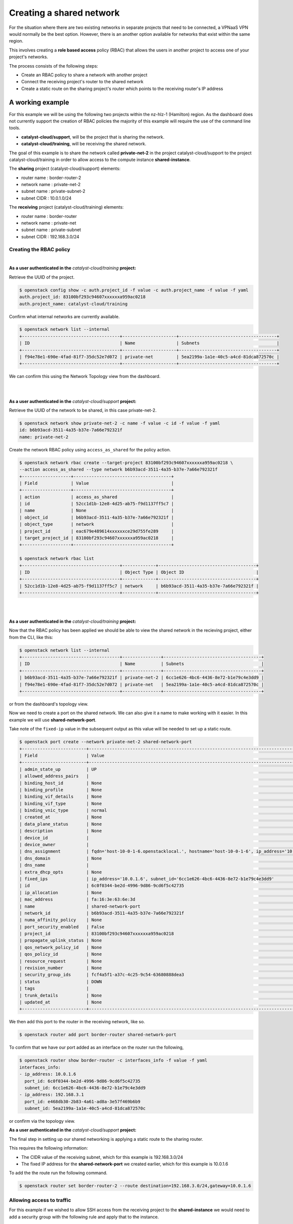#########################
Creating a shared network
#########################

For the situation where there are two existing networks in separate projects
that need to be connected, a VPNaaS VPN would normally be the best option.
However, there is an another option available for networks that exist within
the same region.

This involves creating a **role based access** policy (RBAC) that allows the
users in another project to access one of your project's networks.

The process consists of the following steps:

* Create an RBAC policy to share a network with another project
* Connect the receiving project's router to the shared network
* Create a static route on the sharing project's router which points to the
  receiving router's IP address


*****************
A working example
*****************

For this example we will be using the following two projects within the
nz-hlz-1 (Hamilton) region. As the dashboard does not currently support the
creation of RBAC policies the majority of this example will require the use
of the command line tools.

* **catalyst-cloud/support**, will be the project that is sharing the network.
* **catalyst-cloud/training**, will be receiving the shared network.

The goal of this example is to share the network called **private-net-2** in
the project catalyst-cloud/support to the project catalyst-cloud/training in
order to allow access to the compute instance **shared-instance**.

.. image:: _static/private-net-2-topo.png

The **sharing** project (catalyst-cloud/support) elements:

* router name : border-router-2
* network name : private-net-2
* subnet name : private-subnet-2
* subnet CIDR : 10.0.1.0/24

The **receiving** project (catalyst-cloud/training) elements:

* router name : border-router
* network name : private-net
* subnet name : private-subnet
* subnet CIDR : 192.168.3.0/24


Creating the RBAC policy
========================

|

**As a user authenticated in the** *catalyst-cloud/training* **project:**

Retrieve the UUID of the project.

.. code-block:: console

  $ openstack config show -c auth.project_id -f value -c auth.project_name -f value -f yaml
  auth.project_id: 83100bf293c94607xxxxxxa959ac0218
  auth.project_name: catalyst-cloud/training

Confirm what internal networks are currently available.

.. code-block:: console

  $ openstack network list --internal
  +--------------------------------------+---------------------+--------------------------------------+
  | ID                                   | Name                | Subnets                              |
  +--------------------------------------+---------------------+--------------------------------------+
  | f94e78e1-690e-4fad-81f7-35dc52e7d072 | private-net         | 5ea2199a-1a1e-40c5-a4cd-81dca872570c |
  +--------------------------------------+---------------------+--------------------------------------+

We can confirm this using the Network Topology view from the dashboard.

.. image:: _static/training-topo-1.png

|
|

**As a user authenticated in the** *catalyst-cloud/support* **project:**

Retrieve the UUID of the network to be shared, in this case private-net-2.

.. code-block:: console

  $ openstack network show private-net-2 -c name -f value -c id -f value -f yaml
  id: b6b93acd-3511-4a35-b37e-7a66e792321f
  name: private-net-2

Create the network RBAC policy using ``access_as_shared`` for the policy
action.

.. code-block:: console

  $ openstack network rbac create --target-project 83100bf293c94607xxxxxxa959ac0218 \
  --action access_as_shared --type network b6b93acd-3511-4a35-b37e-7a66e792321f
  +-------------------+--------------------------------------+
  | Field             | Value                                |
  +-------------------+--------------------------------------+
  | action            | access_as_shared                     |
  | id                | 52cc1d1b-12e8-4d25-ab75-f9d1137ff5c7 |
  | name              | None                                 |
  | object_id         | b6b93acd-3511-4a35-b37e-7a66e792321f |
  | object_type       | network                              |
  | project_id        | eac679e489614xxxxxxce29d755fe289     |
  | target_project_id | 83100bf293c94607xxxxxxa959ac0218     |
  +-------------------+--------------------------------------+

  $ openstack network rbac list
  +--------------------------------------+-------------+--------------------------------------+
  | ID                                   | Object Type | Object ID                            |
  +--------------------------------------+-------------+--------------------------------------+
  | 52cc1d1b-12e8-4d25-ab75-f9d1137ff5c7 | network     | b6b93acd-3511-4a35-b37e-7a66e792321f |
  +--------------------------------------+-------------+--------------------------------------+

|
|

**As a user authenticated in the** *catalyst-cloud/training* **project:**

Now that the RBAC policy has been applied we should be able to view the shared
network in the recieving project, either from the CLI, like this:

.. code-block:: console

  $ openstack network list --internal
  +--------------------------------------+---------------+--------------------------------------+
  | ID                                   | Name          | Subnets                              |
  +--------------------------------------+---------------+--------------------------------------+
  | b6b93acd-3511-4a35-b37e-7a66e792321f | private-net-2 | 6cc1e626-4bc6-4436-8e72-b1e79c4e3dd9 |
  | f94e78e1-690e-4fad-81f7-35dc52e7d072 | private-net   | 5ea2199a-1a1e-40c5-a4cd-81dca872570c |
  +--------------------------------------+---------------+--------------------------------------+

or from the dashboard's topology view.

.. image:: _static/training-topo-2.png

Now we need to create a port on the shared network. We can also give it a name
to make working with it easier. In this example we will use
**shared-network-port**.

Take note of the ``fixed-ip`` value in the subsequent output as this value will
be needed to set up a static route.

.. code-block:: console

  $ openstack port create --network private-net-2 shared-network-port
  +-------------------------+---------------------------------------------------------------------------------------+
  | Field                   | Value                                                                                 |
  +-------------------------+---------------------------------------------------------------------------------------+
  | admin_state_up          | UP                                                                                    |
  | allowed_address_pairs   |                                                                                       |
  | binding_host_id         | None                                                                                  |
  | binding_profile         | None                                                                                  |
  | binding_vif_details     | None                                                                                  |
  | binding_vif_type        | None                                                                                  |
  | binding_vnic_type       | normal                                                                                |
  | created_at              | None                                                                                  |
  | data_plane_status       | None                                                                                  |
  | description             | None                                                                                  |
  | device_id               |                                                                                       |
  | device_owner            |                                                                                       |
  | dns_assignment          | fqdn='host-10-0-1-6.openstacklocal.', hostname='host-10-0-1-6', ip_address='10.0.1.6' |
  | dns_domain              | None                                                                                  |
  | dns_name                |                                                                                       |
  | extra_dhcp_opts         | None                                                                                  |
  | fixed_ips               | ip_address='10.0.1.6', subnet_id='6cc1e626-4bc6-4436-8e72-b1e79c4e3dd9'               |
  | id                      | 6c0f0344-be2d-4996-9d86-9cd6f5c42735                                                  |
  | ip_allocation           | None                                                                                  |
  | mac_address             | fa:16:3e:63:6e:3d                                                                     |
  | name                    | shared-network-port                                                                   |
  | network_id              | b6b93acd-3511-4a35-b37e-7a66e792321f                                                  |
  | numa_affinity_policy    | None                                                                                  |
  | port_security_enabled   | False                                                                                 |
  | project_id              | 83100bf293c94607xxxxxxa959ac0218                                                      |
  | propagate_uplink_status | None                                                                                  |
  | qos_network_policy_id   | None                                                                                  |
  | qos_policy_id           | None                                                                                  |
  | resource_request        | None                                                                                  |
  | revision_number         | None                                                                                  |
  | security_group_ids      | fcf4a5f1-a37c-4c25-9c54-63680888dea3                                                  |
  | status                  | DOWN                                                                                  |
  | tags                    |                                                                                       |
  | trunk_details           | None                                                                                  |
  | updated_at              | None                                                                                  |
  +-------------------------+---------------------------------------------------------------------------------------+

We then add this port to the router in the receiving network, like so.

.. code-block:: console

  $ openstack router add port border-router shared-network-port

To confirm that we have our port added as an interface on the router run the
following,

.. code-block:: console

  $ openstack router show border-router -c interfaces_info -f value -f yaml
  interfaces_info:
  - ip_address: 10.0.1.6
    port_id: 6c0f0344-be2d-4996-9d86-9cd6f5c42735
    subnet_id: 6cc1e626-4bc6-4436-8e72-b1e79c4e3dd9
  - ip_address: 192.168.3.1
    port_id: e468db30-2b83-4a61-ad8a-3e57f469b6b9
    subnet_id: 5ea2199a-1a1e-40c5-a4cd-81dca872570c

or confirm via the topology view.

.. image:: _static/training-topo-3.png


**As a user authenticated in the** *catalyst-cloud/support* **project:**

The final step in setting up our shared networking is applying a static route
to the sharing router.

This requires the following information:

* The CIDR value of the receiving subnet, which for this example is
  192.168.3.0/24
* The fixed IP address for the **shared-network-port** we created earlier,
  which for this example is 10.0.1.6

To add the the route run the following command.

.. code-block:: console

  $ openstack router set border-router-2 --route destination=192.168.3.0/24,gateway=10.0.1.6

Allowing access to traffic
==========================

For this example if we wished to allow SSH access from the receiving project to
the **shared-instance** we would need to add a security group with the
following rule and apply that to the instance.

Security group rule parameters:

* protocol : TCP
* port : SSH (22)
* direction : ingress
* CIDR : 192.168.3.0/24

Once this is in place it will be possible to SSH from a host in the receiving
project to the host on the shared network.


.. Note::

  It's worth being aware that the instances and ports within the sharing
  project will not be visible to the receiving project, so requires some
  co-orindation when configuring routes. Network discovery protocols will
  function within the network so hosts will be visible if they respond to ICMP or
  announce their presence.


Cleanup
=======

To remove this setup simply follow these steps.

**As a user authenticated in the** *catalyst-cloud/training* **project:**

Remove the network port

.. code-block:: console

  $ openstack router remove port border-router shared-network-port

**As a user authenticated in the** *catalyst-cloud/support* **project:**

Remove the RBAC policy, using it's UUID

.. code-block:: console

  $ openstack network rbac delete 52cc1d1b-12e8-4d25-ab75-f9d1137ff5c7

Also make sure to remove any unneeded security group rules that may have been
added as part of this process.
